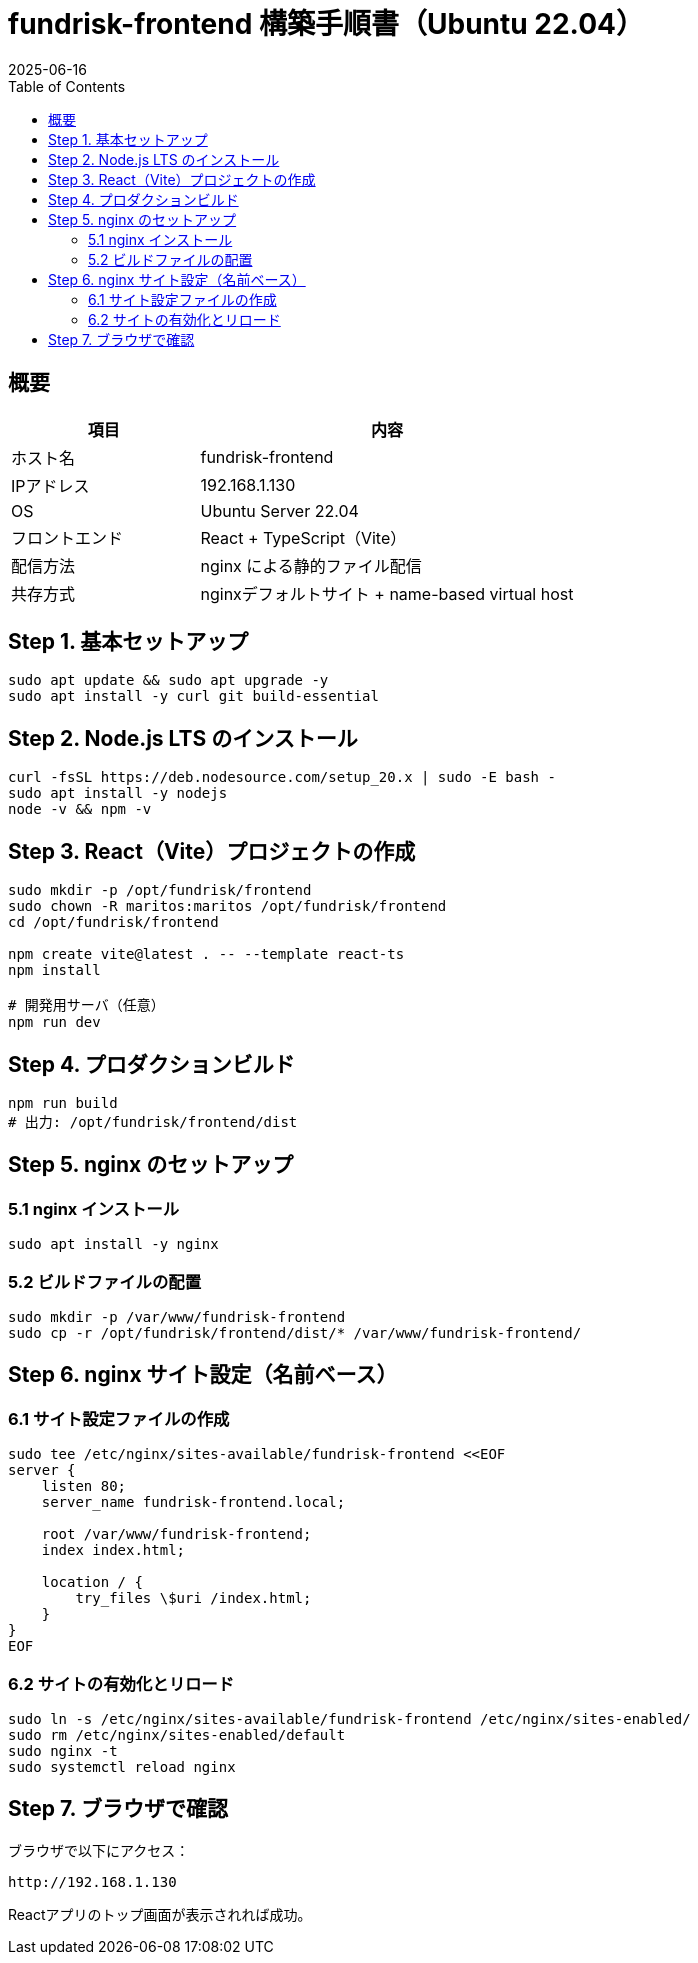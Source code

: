 = fundrisk-frontend 構築手順書（Ubuntu 22.04）
:revdate: 2025-06-16
:toc: left
:icons: font

== 概要

[cols="2,4"]
|===
| 項目 | 内容

| ホスト名 | fundrisk-frontend
| IPアドレス | 192.168.1.130
| OS | Ubuntu Server 22.04
| フロントエンド | React + TypeScript（Vite）
| 配信方法 | nginx による静的ファイル配信
| 共存方式 | nginxデフォルトサイト + name-based virtual host
|===

== Step 1. 基本セットアップ

[source, bash]
----
sudo apt update && sudo apt upgrade -y
sudo apt install -y curl git build-essential
----

== Step 2. Node.js LTS のインストール

[source, bash]
----
curl -fsSL https://deb.nodesource.com/setup_20.x | sudo -E bash -
sudo apt install -y nodejs
node -v && npm -v
----

== Step 3. React（Vite）プロジェクトの作成

[source, bash]
----
sudo mkdir -p /opt/fundrisk/frontend
sudo chown -R maritos:maritos /opt/fundrisk/frontend
cd /opt/fundrisk/frontend

npm create vite@latest . -- --template react-ts
npm install

# 開発用サーバ（任意）
npm run dev
----

== Step 4. プロダクションビルド

[source, bash]
----
npm run build
# 出力: /opt/fundrisk/frontend/dist
----

== Step 5. nginx のセットアップ

=== 5.1 nginx インストール

[source, bash]
----
sudo apt install -y nginx
----

=== 5.2 ビルドファイルの配置

[source, bash]
----
sudo mkdir -p /var/www/fundrisk-frontend
sudo cp -r /opt/fundrisk/frontend/dist/* /var/www/fundrisk-frontend/
----

== Step 6. nginx サイト設定（名前ベース）

=== 6.1 サイト設定ファイルの作成

[source, bash]
----
sudo tee /etc/nginx/sites-available/fundrisk-frontend <<EOF
server {
    listen 80;
    server_name fundrisk-frontend.local;

    root /var/www/fundrisk-frontend;
    index index.html;

    location / {
        try_files \$uri /index.html;
    }
}
EOF
----

=== 6.2 サイトの有効化とリロード

[source, bash]
----
sudo ln -s /etc/nginx/sites-available/fundrisk-frontend /etc/nginx/sites-enabled/
sudo rm /etc/nginx/sites-enabled/default
sudo nginx -t
sudo systemctl reload nginx
----


== Step 7. ブラウザで確認

ブラウザで以下にアクセス：

----
http://192.168.1.130
----

Reactアプリのトップ画面が表示されれば成功。
